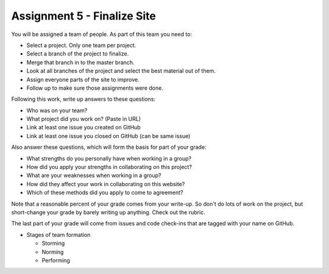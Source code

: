 Assignment 5 - Finalize Site
============================

You will be assigned a team of people. As part of this team you need to:

* Select a project. Only one team per project.
* Select a branch of the project to finalize.
* Merge that branch in to the master branch.
* Look at all branches of the project and select the best material out of them.
* Assign everyone parts of the site to improve.
* Follow up to make sure those assignments were done.

Following this work, write up answers to these questions:

* Who was on your team?
* What project did you work on? (Paste in URL)
* Link at least one issue you created on GitHub
* Link at least one issue you closed on GitHub (can be same issue)

Also answer these questions, which will form the basis for part of your grade:

* What strengths do you personally have when working in a group?
* How did you apply your strengths in collaborating on this project?
* What are your weaknesses when working in a group?
* How did they affect your work in collaborating on this website?
* Which of these methods did you apply to come to agreement?

Note that a reasonable percent of your grade comes from your write-up. So
don't do lots of work on the project, but short-change your grade by barely
writing up anything. Check out the rubric.

The last part of your grade will come from issues and code check-ins that are
tagged with your name on GitHub.

.. image:: rubric.png
    :width: 500px
    :align: center
    :alt: Rubric

* Stages of team formation

  * Storming
  * Norming
  * Performing
